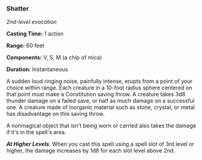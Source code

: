 *** Shatter
:PROPERTIES:
:CUSTOM_ID: shatter
:END:
/2nd-level evocation/

*Casting Time:* 1 action

*Range:* 60 feet

*Components:* V, S, M (a chip of mica)

*Duration:* Instantaneous

A sudden loud ringing noise, painfully intense, erupts from a point of
your choice within range. Each creature in a 10-foot radius sphere
centered on that point must make a Constitution saving throw. A creature
takes 3d8 thunder damage on a failed save, or half as much damage on a
successful one. A creature made of inorganic material such as stone,
crystal, or metal has disadvantage on this saving throw.

A nonmagical object that isn't being worn or carried also takes the
damage if it's in the spell's area.

*/At Higher Levels/*. When you cast this spell using a spell slot of 3rd
level or higher, the damage increases by 1d8 for each slot level above
2nd.
